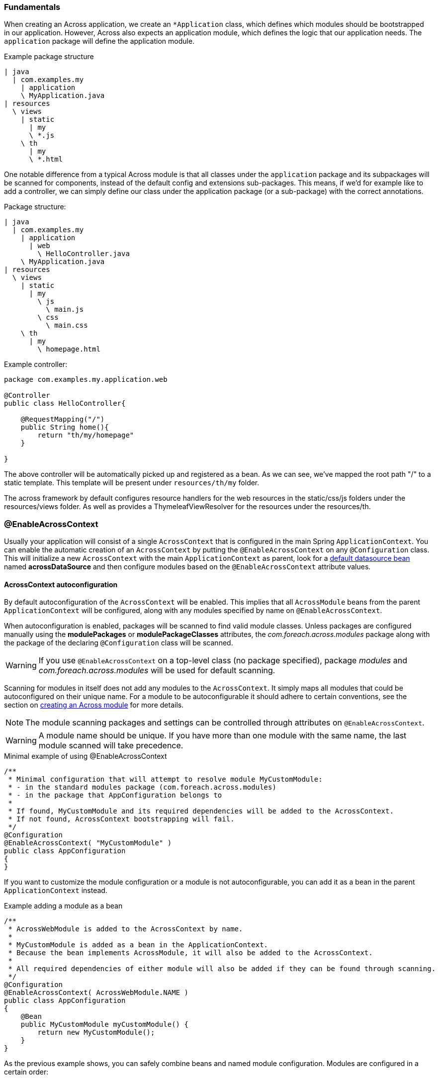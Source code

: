 :page-partial:
[#across-application-fundamentals]
=== Fundamentals
When creating an Across application, we create an `*Application` class, which defines which modules should be bootstrapped in our application.
However, Across also expects an application module, which defines the logic that our application needs. The `application` package will define the application module.

Example package structure
[source,indent=0]
----
| java
  | com.examples.my
    | application
    \ MyApplication.java
| resources
  \ views
    | static
      | my
      \ *.js
    \ th
      | my
      \ *.html
----

One notable difference from a typical Across module is that all classes under the `application` package and its subpackages will be scanned for components, instead of the default config and extensions sub-packages.
This means, if we'd for example like to add a controller, we can simply define our class under the application package (or a sub-package) with the correct annotations.

Package structure:
[source,indent=0]
----
| java
  | com.examples.my
    | application
      | web
        \ HelloController.java
    \ MyApplication.java
| resources
  \ views
    | static
      | my
        \ js
          \ main.js
        \ css
          \ main.css
    \ th
      | my
        \ homepage.html
----

Example controller:
[source,java,indent=0]
----
package com.examples.my.application.web

@Controller
public class HelloController{

    @RequestMapping("/")
    public String home(){
        return "th/my/homepage"
    }

}
----

The above controller will be automatically picked up and registered as a bean. As we can see, we've mapped the root path "/" to a static template.
This template will be present under `resources/th/my` folder.

The across framework by default configures resource handlers for the web resources in the static/css/js folders under the resources/views folder.
As well as provides a ThymeleafViewResolver for the resources under the resources/th.


[[enableacrosscontext]]
[#enable-across-context]
=== @EnableAcrossContext
Usually your application will consist of a single `AcrossContext` that is configured in the main Spring `ApplicationContext`.
You can enable the automatic creation of an `AcrossContext` by putting the `@EnableAcrossContext` on any `@Configuration` class.
This will initialize a new `AcrossContext` with the main `ApplicationContext` as parent, look for a <<across-datasource,default datasource bean>> named *acrossDataSource* and then configure modules based on the `@EnableAcrossContext` attribute values.

==== AcrossContext autoconfiguration
By default autoconfiguration of the `AcrossContext` will be enabled.
This implies that all `AcrossModule` beans from the parent `ApplicationContext` will be configured, along with any modules specified by name on `@EnableAcrossContext`.

When autoconfiguration is enabled, packages will be scanned to find valid module classes.
Unless packages are configured manually using the *modulePackages* or *modulePackageClasses* attributes, the _com.foreach.across.modules_ package along with the package of the declaring `@Configuration` class will be scanned.

WARNING: If you use `@EnableAcrossContext` on a top-level class (no package specified), package _modules_ and _com.foreach.across.modules_ will be used for default scanning.

Scanning for modules in itself does not add any modules to the `AcrossContext`.
It simply maps all modules that could be autoconfigured on their unique name.
For a module to be autoconfigurable it should adhere to certain conventions, see the section on <<developing-modules.adoc#creating-an-across-module,creating an Across module>> for more details.

NOTE: The module scanning packages and settings can be controlled through attributes on `@EnableAcrossContext`.

WARNING: A module name should be unique.
If you have more than one module with the same name, the last module scanned will take precedence.

.Minimal example of using @EnableAcrossContext
[source,java,indent=0]
[subs="verbatim,quotes,attributes"]
----
/**
 * Minimal configuration that will attempt to resolve module MyCustomModule:
 * - in the standard modules package (com.foreach.across.modules)
 * - in the package that AppConfiguration belongs to
 *
 * If found, MyCustomModule and its required dependencies will be added to the AcrossContext.
 * If not found, AcrossContext bootstrapping will fail.
 */
@Configuration
@EnableAcrossContext( "MyCustomModule" )
public class AppConfiguration
{
}
----

If you want to customize the module configuration or a module is not autoconfigurable, you can add it as a bean in the parent `ApplicationContext` instead.

.Example adding a module as a bean
[source,java,indent=0]
[subs="verbatim,quotes,attributes"]
----
/**
 * AcrossWebModule is added to the AcrossContext by name.
 *
 * MyCustomModule is added as a bean in the ApplicationContext.
 * Because the bean implements AcrossModule, it will also be added to the AcrossContext.
 *
 * All required dependencies of either module will also be added if they can be found through scanning.
 */
@Configuration
@EnableAcrossContext( AcrossWebModule.NAME )
public class AppConfiguration
{
    @Bean
    public MyCustomModule myCustomModule() {
        return new MyCustomModule();
    }
}
----

As the previous example shows, you can safely combine beans and named module configuration.
Modules are configured in a certain order:

. Modules defined by name on `@EnableAcrossContext`
. Module beans detected in the `ApplicationContext`
. Modules added through <<acrosscontextconfigurer,`AcrossContextConfigurer` instances>>
. Missing module dependencies resolved during bootstrap

If a module with the same name gets added more than once, the last version added will always win.

[[acrosscontextconfigurer]]
[#acrosscontextconfigurer]
==== Customizing the AcrossContext
After initial configuration but before bootstrapping, the configured `AcrossContext` will be delegated to all `AcrossContextConfigurer` beans it can find in the `ApplicationContext`.
This allows for changing any settings before the actual bootstrap happens.

.Example customizing an AcrossContext
[source,java,indent=0]
[subs="verbatim,quotes,attributes"]
----
@Configuration
@EnableAcrossContext
public class WebConfiguration implements AcrossContextConfigurer
{
	@Bean
	public DataSource acrossDataSource() {
		BasicDataSource dataSource = new BasicDataSource();
		dataSource.setDriverClassName( "org.hsqldb.jdbc.JDBCDriver" );
		dataSource.setUrl( "jdbc:hsqldb:mem:/hsql/testDataSource" );
		dataSource.setUsername( "sa" );
		dataSource.setPassword( "" );

		return dataSource;
	}

	@Override
	public void configure( AcrossContext context ) {
		context.setDevelopmentMode( true );

		context.addModule( new SomeModule() );
	}
}
----

